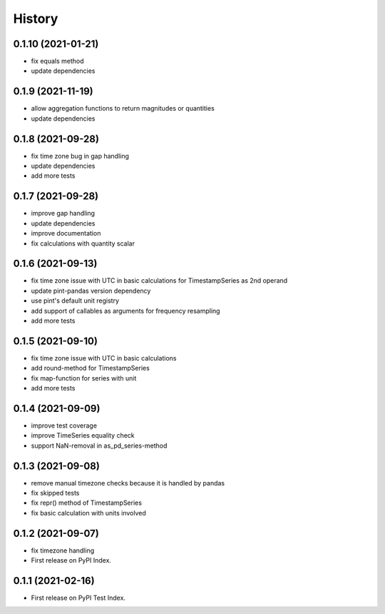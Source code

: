 =======
History
=======


0.1.10 (2021-01-21)
------------------

* fix equals method
* update dependencies


0.1.9 (2021-11-19)
------------------

* allow aggregation functions to return magnitudes or quantities
* update dependencies


0.1.8 (2021-09-28)
------------------

* fix time zone bug in gap handling
* update dependencies
* add more tests


0.1.7 (2021-09-28)
------------------

* improve gap handling
* update dependencies
* improve documentation
* fix calculations with quantity scalar


0.1.6 (2021-09-13)
------------------

* fix time zone issue with UTC in basic calculations for TimestampSeries as 2nd operand
* update pint-pandas version dependency
* use pint's default unit registry
* add support of callables as arguments for frequency resampling
* add more tests


0.1.5 (2021-09-10)
------------------

* fix time zone issue with UTC in basic calculations
* add round-method for TimestampSeries
* fix map-function for series with unit
* add more tests


0.1.4 (2021-09-09)
------------------

* improve test coverage
* improve TimeSeries equality check
* support NaN-removal in as_pd_series-method


0.1.3 (2021-09-08)
------------------

* remove manual timezone checks because it is handled by pandas
* fix skipped tests
* fix repr() method of TimestampSeries
* fix basic calculation with units involved


0.1.2 (2021-09-07)
------------------

* fix timezone handling
* First release on PyPI Index.



0.1.1 (2021-02-16)
------------------

* First release on PyPI Test Index.

